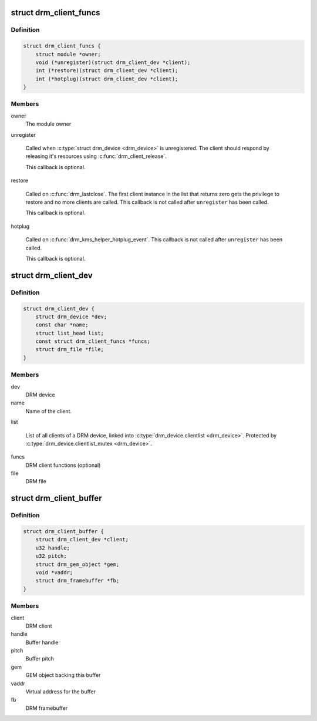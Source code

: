 .. -*- coding: utf-8; mode: rst -*-
.. src-file: include/drm/drm_client.h

.. _`drm_client_funcs`:

struct drm_client_funcs
=======================

.. c:type:: struct drm_client_funcs

    DRM client callbacks

.. _`drm_client_funcs.definition`:

Definition
----------

.. code-block:: c

    struct drm_client_funcs {
        struct module *owner;
        void (*unregister)(struct drm_client_dev *client);
        int (*restore)(struct drm_client_dev *client);
        int (*hotplug)(struct drm_client_dev *client);
    }

.. _`drm_client_funcs.members`:

Members
-------

owner
    The module owner

unregister

    Called when \ :c:type:`struct drm_device <drm_device>`\  is unregistered. The client should respond by
    releasing it's resources using \ :c:func:`drm_client_release`\ .

    This callback is optional.

restore

    Called on \ :c:func:`drm_lastclose`\ . The first client instance in the list that
    returns zero gets the privilege to restore and no more clients are
    called. This callback is not called after \ ``unregister``\  has been called.

    This callback is optional.

hotplug

    Called on \ :c:func:`drm_kms_helper_hotplug_event`\ .
    This callback is not called after \ ``unregister``\  has been called.

    This callback is optional.

.. _`drm_client_dev`:

struct drm_client_dev
=====================

.. c:type:: struct drm_client_dev

    DRM client instance

.. _`drm_client_dev.definition`:

Definition
----------

.. code-block:: c

    struct drm_client_dev {
        struct drm_device *dev;
        const char *name;
        struct list_head list;
        const struct drm_client_funcs *funcs;
        struct drm_file *file;
    }

.. _`drm_client_dev.members`:

Members
-------

dev
    DRM device

name
    Name of the client.

list

    List of all clients of a DRM device, linked into
    \ :c:type:`drm_device.clientlist <drm_device>`\ . Protected by \ :c:type:`drm_device.clientlist_mutex <drm_device>`\ .

funcs
    DRM client functions (optional)

file
    DRM file

.. _`drm_client_buffer`:

struct drm_client_buffer
========================

.. c:type:: struct drm_client_buffer

    DRM client buffer

.. _`drm_client_buffer.definition`:

Definition
----------

.. code-block:: c

    struct drm_client_buffer {
        struct drm_client_dev *client;
        u32 handle;
        u32 pitch;
        struct drm_gem_object *gem;
        void *vaddr;
        struct drm_framebuffer *fb;
    }

.. _`drm_client_buffer.members`:

Members
-------

client
    DRM client

handle
    Buffer handle

pitch
    Buffer pitch

gem
    GEM object backing this buffer

vaddr
    Virtual address for the buffer

fb
    DRM framebuffer

.. This file was automatic generated / don't edit.

